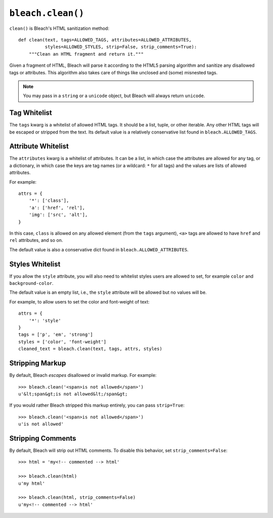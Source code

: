 .. _clean-chapter:
.. highlightlang:: python

==================
``bleach.clean()``
==================

``clean()`` is Bleach's HTML sanitization method::

    def clean(text, tags=ALLOWED_TAGS, attributes=ALLOWED_ATTRIBUTES,
              styles=ALLOWED_STYLES, strip=False, strip_comments=True):
        """Clean an HTML fragment and return it."""

Given a fragment of HTML, Bleach will parse it according to the HTML5 parsing
algorithm and sanitize any disallowed tags or attributes. This algorithm also
takes care of things like unclosed and (some) misnested tags.

.. note::
   You may pass in a ``string`` or a ``unicode`` object, but Bleach will
   always return ``unicode``.


Tag Whitelist
=============

The ``tags`` kwarg is a whitelist of allowed HTML tags. It should be a list,
tuple, or other iterable. Any other HTML tags will be escaped or stripped from
the text.  Its default value is a relatively conservative list found in
``bleach.ALLOWED_TAGS``.


Attribute Whitelist
===================

The ``attributes`` kwarg is a whitelist of attributes. It can be a list, in
which case the attributes are allowed for any tag, or a dictionary, in which
case the keys are tag names (or a wildcard: ``*`` for all tags) and the values
are lists of allowed attributes.

For example::

    attrs = {
        '*': ['class'],
        'a': ['href', 'rel'],
        'img': ['src', 'alt'],
    }

In this case, ``class`` is allowed on any allowed element (from the ``tags``
argument), ``<a>`` tags are allowed to have ``href`` and ``rel`` attributes,
and so on.

The default value is also a conservative dict found in
``bleach.ALLOWED_ATTRIBUTES``.


Styles Whitelist
================

If you allow the ``style`` attribute, you will also need to whitelist styles
users are allowed to set, for example ``color`` and ``background-color``.

The default value is an empty list, i.e., the ``style`` attribute will be
allowed but no values will be.

For example, to allow users to set the color and font-weight of text::

    attrs = {
        '*': 'style'
    }
    tags = ['p', 'em', 'strong']
    styles = ['color', 'font-weight']
    cleaned_text = bleach.clean(text, tags, attrs, styles)


Stripping Markup
================

By default, Bleach *escapes* disallowed or invalid markup. For example::

    >>> bleach.clean('<span>is not allowed</span>')
    u'&lt;span&gt;is not allowed&lt;/span&gt;

If you would rather Bleach stripped this markup entirely, you can pass
``strip=True``::

    >>> bleach.clean('<span>is not allowed</span>')
    u'is not allowed'


Stripping Comments
==================

By default, Bleach will strip out HTML comments. To disable this behavior, set
``strip_comments=False``::

    >>> html = 'my<!-- commented --> html'

    >>> bleach.clean(html)
    u'my html'

    >>> bleach.clean(html, strip_comments=False)
    u'my<!-- commented --> html'
